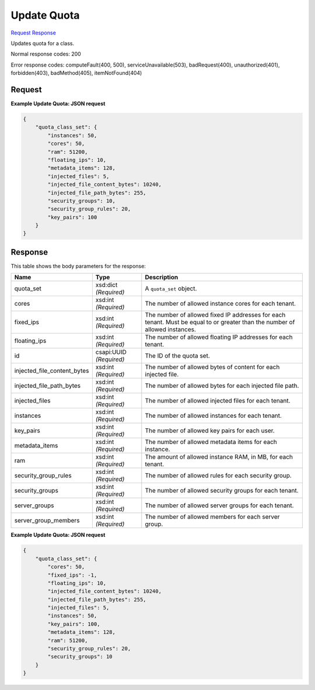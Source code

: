 
Update Quota
============

`Request <PUT_update_quota_v2.1_tenant_id_os-quota-class-sets_class_id_.rst#request>`__
`Response <PUT_update_quota_v2.1_tenant_id_os-quota-class-sets_class_id_.rst#response>`__

.. rest_method:: PUT /v2.1/{tenant_id}/os-quota-class-sets/{class_id}

Updates quota for a class.



Normal response codes: 200

Error response codes: computeFault(400, 500), serviceUnavailable(503), badRequest(400),
unauthorized(401), forbidden(403), badMethod(405), itemNotFound(404)

Request
^^^^^^^

.. rest_parameters:: parameters.yaml

	- tenant_id: tenant_id
	- class_id: class_id







**Example Update Quota: JSON request**


.. code::

    {
        "quota_class_set": {
            "instances": 50,
            "cores": 50,
            "ram": 51200,
            "floating_ips": 10,
            "metadata_items": 128,
            "injected_files": 5,
            "injected_file_content_bytes": 10240,
            "injected_file_path_bytes": 255,
            "security_groups": 10,
            "security_group_rules": 20,
            "key_pairs": 100
        }
    }
    


Response
^^^^^^^^


This table shows the body parameters for the response:

+----------------------------+------------------------+------------------------+
|Name                        |Type                    |Description             |
+============================+========================+========================+
|quota_set                   |xsd:dict *(Required)*   |A ``quota_set`` object. |
+----------------------------+------------------------+------------------------+
|cores                       |xsd:int *(Required)*    |The number of allowed   |
|                            |                        |instance cores for each |
|                            |                        |tenant.                 |
+----------------------------+------------------------+------------------------+
|fixed_ips                   |xsd:int *(Required)*    |The number of allowed   |
|                            |                        |fixed IP addresses for  |
|                            |                        |each tenant. Must be    |
|                            |                        |equal to or greater     |
|                            |                        |than the number of      |
|                            |                        |allowed instances.      |
+----------------------------+------------------------+------------------------+
|floating_ips                |xsd:int *(Required)*    |The number of allowed   |
|                            |                        |floating IP addresses   |
|                            |                        |for each tenant.        |
+----------------------------+------------------------+------------------------+
|id                          |csapi:UUID *(Required)* |The ID of the quota set.|
+----------------------------+------------------------+------------------------+
|injected_file_content_bytes |xsd:int *(Required)*    |The number of allowed   |
|                            |                        |bytes of content for    |
|                            |                        |each injected file.     |
+----------------------------+------------------------+------------------------+
|injected_file_path_bytes    |xsd:int *(Required)*    |The number of allowed   |
|                            |                        |bytes for each injected |
|                            |                        |file path.              |
+----------------------------+------------------------+------------------------+
|injected_files              |xsd:int *(Required)*    |The number of allowed   |
|                            |                        |injected files for each |
|                            |                        |tenant.                 |
+----------------------------+------------------------+------------------------+
|instances                   |xsd:int *(Required)*    |The number of allowed   |
|                            |                        |instances for each      |
|                            |                        |tenant.                 |
+----------------------------+------------------------+------------------------+
|key_pairs                   |xsd:int *(Required)*    |The number of allowed   |
|                            |                        |key pairs for each user.|
+----------------------------+------------------------+------------------------+
|metadata_items              |xsd:int *(Required)*    |The number of allowed   |
|                            |                        |metadata items for each |
|                            |                        |instance.               |
+----------------------------+------------------------+------------------------+
|ram                         |xsd:int *(Required)*    |The amount of allowed   |
|                            |                        |instance RAM, in MB,    |
|                            |                        |for each tenant.        |
+----------------------------+------------------------+------------------------+
|security_group_rules        |xsd:int *(Required)*    |The number of allowed   |
|                            |                        |rules for each security |
|                            |                        |group.                  |
+----------------------------+------------------------+------------------------+
|security_groups             |xsd:int *(Required)*    |The number of allowed   |
|                            |                        |security groups for     |
|                            |                        |each tenant.            |
+----------------------------+------------------------+------------------------+
|server_groups               |xsd:int *(Required)*    |The number of allowed   |
|                            |                        |server groups for each  |
|                            |                        |tenant.                 |
+----------------------------+------------------------+------------------------+
|server_group_members        |xsd:int *(Required)*    |The number of allowed   |
|                            |                        |members for each server |
|                            |                        |group.                  |
+----------------------------+------------------------+------------------------+





**Example Update Quota: JSON request**


.. code::

    {
        "quota_class_set": {
            "cores": 50,
            "fixed_ips": -1,
            "floating_ips": 10,
            "injected_file_content_bytes": 10240,
            "injected_file_path_bytes": 255,
            "injected_files": 5,
            "instances": 50,
            "key_pairs": 100,
            "metadata_items": 128,
            "ram": 51200,
            "security_group_rules": 20,
            "security_groups": 10
        }
    }
    


